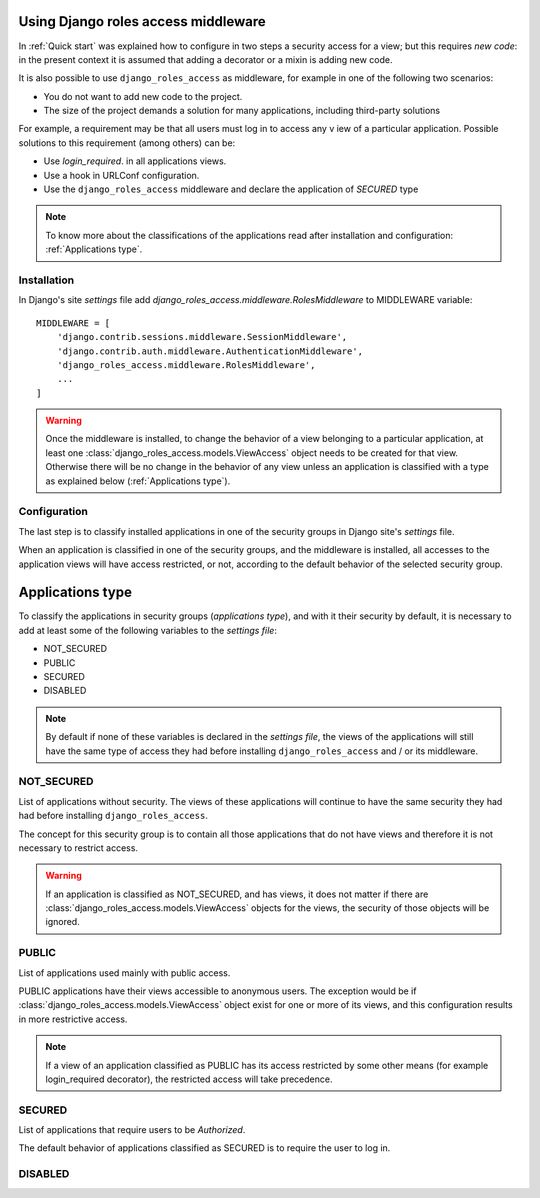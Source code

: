 .. _`Using Django roles access middleware`:

====================================
Using Django roles access middleware
====================================

In :ref:`Quick start` was explained how to configure in two steps a security
access for a view; but this requires *new code*: in the present context it is
assumed that adding a decorator or a mixin is adding new code.

It is also possible to use ``django_roles_access`` as middleware, for example in
one of the following two scenarios:

* You do not want to add new code to the project.

* The size of the project demands a solution for many applications, including
  third-party solutions

For example, a requirement may be that all users must log in to access any v
iew of a particular application. Possible solutions to this requirement
(among others) can be:

* Use *login_required*. in all applications views.

* Use a hook in URLConf configuration.

* Use the ``django_roles_access`` middleware and declare the application of
  *SECURED* type

.. note::

   To know more about the classifications of the applications read after
   installation and configuration: :ref:`Applications type`.

------------
Installation
------------

In Django's site *settings* file add
*django_roles_access.middleware.RolesMiddleware* to MIDDLEWARE variable:

::

    MIDDLEWARE = [
        'django.contrib.sessions.middleware.SessionMiddleware',
        'django.contrib.auth.middleware.AuthenticationMiddleware',
        'django_roles_access.middleware.RolesMiddleware',
        ...
    ]


.. warning::

   Once the middleware is installed, to change the behavior of a view
   belonging to a particular application, at least one
   :class:`django_roles_access.models.ViewAccess` object needs to be created
   for that view. Otherwise there will be no change in the behavior of any view
   unless an application is classified with a type as explained below
   (:ref:`Applications type`).


-------------
Configuration
-------------

The last step is to classify installed applications in one of the security
groups in Django site's *settings* file.

When an application is classified in one of the security groups, and the
middleware is installed, all accesses to the application views will have access
restricted, or not, according to the default behavior of the selected
security group.


.. _`Applications type`:

=================
Applications type
=================

To classify the applications in security groups (*applications type*), and with
it their security by default, it is necessary to add at least some of the
following variables to the *settings file*:

* NOT_SECURED

* PUBLIC

* SECURED

* DISABLED

.. note::

  By default if none of these variables is declared in the *settings file*, the
  views of the applications will still have the same type of access they had
  before installing ``django_roles_access`` and / or its middleware.

-----------
NOT_SECURED
-----------
List of applications without security. The views of these applications will
continue to have the same security they had had before installing
``django_roles_access``.

The concept for this security group is to contain all those applications that
do not have views and therefore it is not necessary to restrict access.

.. warning::

    If an application is classified as NOT_SECURED, and has views, it does not
    matter if there are :class:`django_roles_access.models.ViewAccess` objects
    for the views, the security of those objects will be ignored.


------
PUBLIC
------
List of applications used mainly with public access.

PUBLIC applications have their views accessible to anonymous users. The
exception would be if :class:`django_roles_access.models.ViewAccess` object
exist for one or more of its views, and this configuration results in more
restrictive access.

.. note::

   If a view of an application classified as PUBLIC has its access restricted
   by some other means (for example login_required decorator), the
   restricted access will take precedence.


-------
SECURED
-------
List of applications that require users to be *Authorized*.

The default behavior of applications classified as SECURED is to require the
user to log in.

--------
DISABLED
--------

